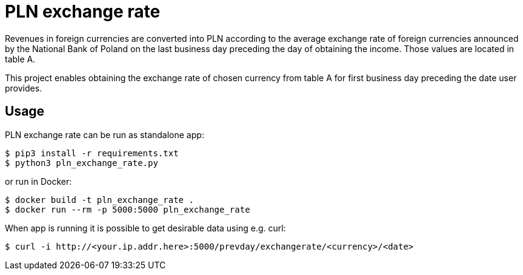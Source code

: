 = PLN exchange rate

Revenues in foreign currencies are converted into PLN according to the average
exchange rate of foreign currencies announced by the National Bank of Poland on
the last business day preceding the day of obtaining the income. Those values
are located in table A.

This project enables obtaining the exchange rate of chosen currency from table A
for first business day preceding the date user provides.

== Usage
PLN exchange rate can be run as standalone app:

----
$ pip3 install -r requirements.txt
$ python3 pln_exchange_rate.py
----

or run in Docker:

----
$ docker build -t pln_exchange_rate .
$ docker run --rm -p 5000:5000 pln_exchange_rate
----

When app is running it is possible to get desirable data using e.g. curl:

----
$ curl -i http://<your.ip.addr.here>:5000/prevday/exchangerate/<currency>/<date>
----

